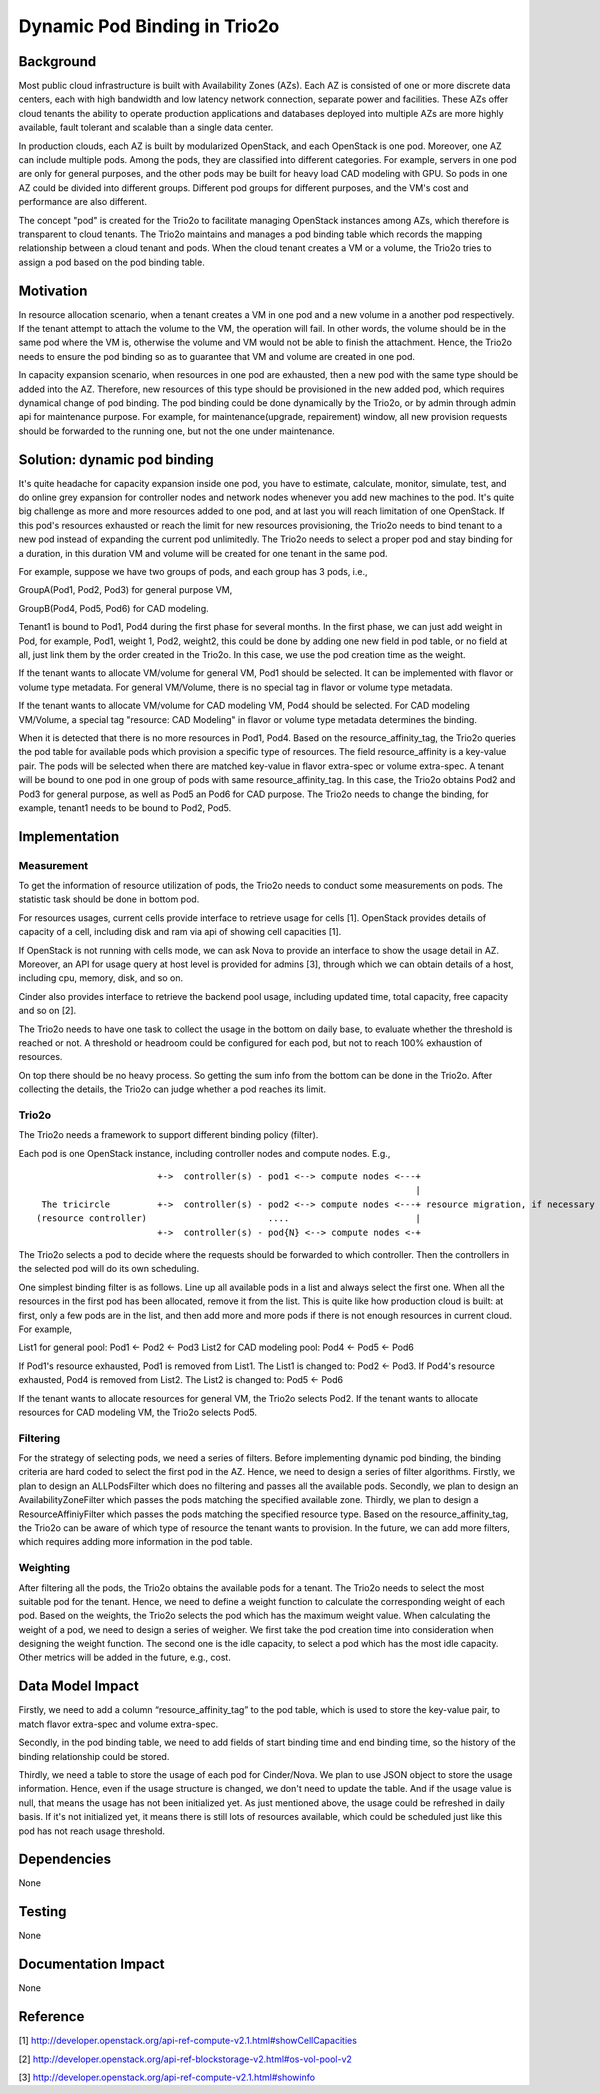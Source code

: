 =================================
Dynamic Pod Binding in Trio2o
=================================

Background
===========

Most public cloud infrastructure is built with Availability Zones (AZs).
Each AZ is consisted of one or more discrete data centers, each with high
bandwidth and low latency network connection, separate power and facilities.
These AZs offer cloud tenants the ability to operate production
applications and databases deployed into multiple AZs are more highly
available, fault tolerant and scalable than a single data center.

In production clouds, each AZ is built by modularized OpenStack, and each
OpenStack is one pod. Moreover, one AZ can include multiple pods. Among the
pods, they are classified into different categories. For example, servers
in one pod are only for general purposes, and the other pods may be built
for heavy load CAD modeling with GPU. So pods in one AZ could be divided
into different groups. Different pod groups for different purposes, and
the VM's cost and performance are also different.

The concept "pod" is created for the Trio2o to facilitate managing
OpenStack instances among AZs, which therefore is transparent to cloud
tenants. The Trio2o maintains and manages a pod binding table which
records the mapping relationship between a cloud tenant and pods. When the
cloud tenant creates a VM or a volume, the Trio2o tries to assign a pod
based on the pod binding table.

Motivation
===========

In resource allocation scenario, when a tenant creates a VM in one pod and a
new volume in a another pod respectively. If the tenant attempt to attach the
volume to the VM, the operation will fail. In other words, the volume should
be in the same pod where the VM is, otherwise the volume and VM would not be
able to finish the attachment. Hence, the Trio2o needs to ensure the pod
binding so as to guarantee that VM and volume are created in one pod.

In capacity expansion scenario, when resources in one pod are exhausted,
then a new pod with the same type should be added into the AZ. Therefore,
new resources of this type should be provisioned in the new added pod, which
requires dynamical change of pod binding. The pod binding could be done
dynamically by the Trio2o, or by admin through admin api for maintenance
purpose. For example, for maintenance(upgrade, repairement) window, all
new provision requests should be forwarded to the running one, but not
the one under maintenance.

Solution: dynamic pod binding
==============================

It's quite headache for capacity expansion inside one pod, you have to
estimate, calculate, monitor, simulate, test, and do online grey expansion
for controller nodes and network nodes whenever you add new machines to the
pod. It's quite big challenge as more and more resources added to one pod,
and at last you will reach limitation of one OpenStack. If this pod's
resources exhausted or reach the limit for new resources provisioning, the
Trio2o needs to bind tenant to a new pod instead of expanding the current
pod unlimitedly. The Trio2o needs to select a proper pod and stay binding
for a duration, in this duration VM and volume will be created for one tenant
in the same pod.

For example, suppose we have two groups of pods, and each group has 3 pods,
i.e.,

GroupA(Pod1, Pod2, Pod3) for general purpose VM,

GroupB(Pod4, Pod5, Pod6) for CAD modeling.

Tenant1 is bound to Pod1, Pod4 during the first phase for several months.
In the first phase, we can just add weight in Pod, for example, Pod1, weight 1,
Pod2, weight2, this could be done by adding one new field in pod table, or no
field at all, just link them by the order created in the Trio2o. In this
case, we use the pod creation time as the weight.

If the tenant wants to allocate VM/volume for general VM, Pod1 should be
selected. It can be implemented with flavor or volume type metadata. For
general VM/Volume, there is no special tag in flavor or volume type metadata.

If the tenant wants to allocate VM/volume for CAD modeling VM, Pod4 should be
selected. For CAD modeling VM/Volume, a special tag "resource: CAD Modeling"
in flavor or volume type metadata determines the binding.

When it is detected that there is no more resources in Pod1, Pod4. Based on
the resource_affinity_tag, the Trio2o queries the pod table for available
pods which provision a specific type of resources. The field resource_affinity
is a key-value pair. The pods will be selected when there are matched
key-value in flavor extra-spec or volume extra-spec. A tenant will be bound
to one pod in one group of pods with same resource_affinity_tag. In this case,
the Trio2o obtains Pod2 and Pod3 for general purpose, as well as Pod5 an
Pod6 for CAD purpose. The Trio2o needs to change the binding, for example,
tenant1 needs to be bound to Pod2, Pod5.

Implementation
===============

Measurement
-------------

To get the information of resource utilization of pods, the Trio2o needs to
conduct some measurements on pods. The statistic task should be done in
bottom pod.

For resources usages, current cells provide interface to retrieve usage for
cells [1]. OpenStack provides details of capacity of a cell, including disk
and ram via api of showing cell capacities [1].

If OpenStack is not running with cells mode, we can ask Nova to provide
an interface to show the usage detail in AZ. Moreover, an API for usage
query at host level is provided for admins [3], through which we can obtain
details of a host, including cpu, memory, disk, and so on.

Cinder also provides interface to retrieve the backend pool usage,
including updated time, total capacity, free capacity and so on [2].

The Trio2o needs to have one task to collect the usage in the bottom on
daily base, to evaluate whether the threshold is reached or not. A threshold
or headroom could be configured for each pod, but not to reach 100% exhaustion
of resources.

On top there should be no heavy process. So getting the sum info from the
bottom can be done in the Trio2o. After collecting the details, the
Trio2o can judge whether a pod reaches its limit.

Trio2o
----------

The Trio2o needs a framework to support different binding policy (filter).

Each pod is one OpenStack instance, including controller nodes and compute
nodes. E.g.,

::

                         +->  controller(s) - pod1 <--> compute nodes <---+
                                                                          |
   The tricircle         +->  controller(s) - pod2 <--> compute nodes <---+ resource migration, if necessary
  (resource controller)                       ....                        |
                         +->  controller(s) - pod{N} <--> compute nodes <-+


The Trio2o selects a pod to decide where the requests should be forwarded
to which controller. Then the controllers in the selected pod will do its own
scheduling.

One simplest binding filter is as follows. Line up all available pods in a
list and always select the first one. When all the resources in the first pod
has been allocated, remove it from the list. This is quite like how production
cloud is built: at first, only a few pods are in the list, and then add more
and more pods if there is not enough resources in current cloud. For example,

List1 for general pool: Pod1 <- Pod2 <- Pod3
List2 for CAD modeling pool: Pod4 <- Pod5 <- Pod6

If Pod1's resource exhausted, Pod1 is removed from List1. The List1 is changed
to: Pod2 <- Pod3.
If Pod4's resource exhausted, Pod4 is removed from List2. The List2 is changed
to: Pod5 <- Pod6

If the tenant wants to allocate resources for general VM, the Trio2o
selects Pod2. If the tenant wants to allocate resources for CAD modeling VM,
the Trio2o selects Pod5.

Filtering
-------------

For the strategy of selecting pods, we need a series of filters. Before
implementing dynamic pod binding, the binding criteria are hard coded to
select the first pod in the AZ. Hence, we need to design a series of filter
algorithms. Firstly, we plan to design an ALLPodsFilter which does no
filtering and passes all the available pods. Secondly, we plan to design an
AvailabilityZoneFilter which passes the pods matching the specified available
zone. Thirdly, we plan to design a ResourceAffiniyFilter which passes the pods
matching the specified resource type. Based on the resource_affinity_tag,
the Trio2o can be aware of which type of resource the tenant wants to
provision. In the future, we can add more filters, which requires adding more
information in the pod table.

Weighting
-------------

After filtering all the pods, the Trio2o obtains the available pods for a
tenant. The Trio2o needs to select the most suitable pod for the tenant.
Hence, we need to define a weight function to calculate the corresponding
weight of each pod. Based on the weights, the Trio2o selects the pod which
has the maximum weight value. When calculating the weight of a pod, we need
to design a series of weigher. We first take the pod creation time into
consideration when designing the weight function. The second one is the idle
capacity, to select a pod which has the most idle capacity. Other metrics
will be added in the future, e.g., cost.

Data Model Impact
==================

Firstly, we need to add a column “resource_affinity_tag” to the pod table,
which is used to store the key-value pair, to match flavor extra-spec and
volume extra-spec.

Secondly, in the pod binding table, we need to add fields of start binding
time and end binding time, so the history of the binding relationship could
be stored.

Thirdly, we need a table to store the usage of each pod for Cinder/Nova.
We plan to use JSON object to store the usage information. Hence, even if
the usage structure is changed, we don't need to update the table. And if
the usage value is null, that means the usage has not been initialized yet.
As just mentioned above, the usage could be refreshed in daily basis. If it's
not initialized yet, it means there is still lots of resources available,
which could be scheduled just like this pod has not reach usage threshold.

Dependencies
=============

None


Testing
========

None


Documentation Impact
=====================

None


Reference
==========

[1] http://developer.openstack.org/api-ref-compute-v2.1.html#showCellCapacities

[2] http://developer.openstack.org/api-ref-blockstorage-v2.html#os-vol-pool-v2

[3] http://developer.openstack.org/api-ref-compute-v2.1.html#showinfo
